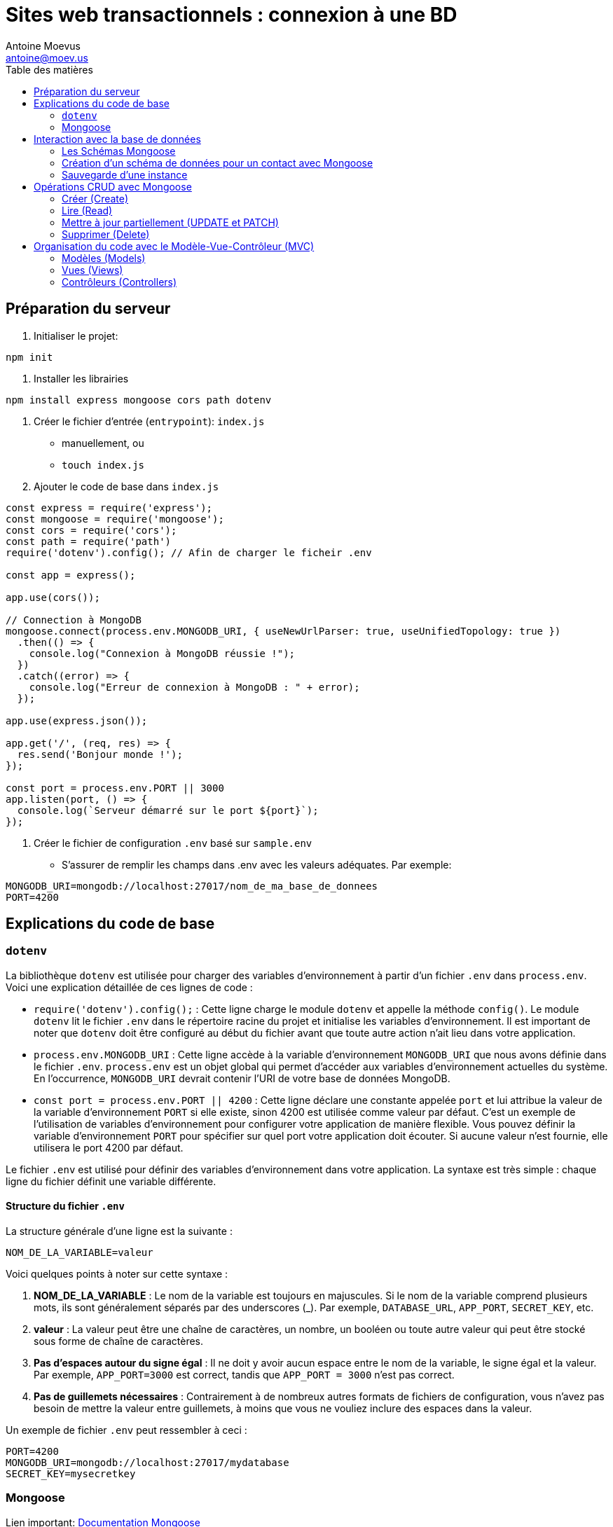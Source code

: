 = Sites web transactionnels : connexion à une BD
Antoine Moevus <antoine@moev.us>;
:toc:
:toc-title: Table des matières
:source-highlighter: rouge
:rouge-style: github


<<<

== Préparation du serveur

. Initialiser le projet:

[source, bash]
----
npm init
----

. Installer les librairies

[source, bash]
----
npm install express mongoose cors path dotenv
----

. Créer le fichier d'entrée (``entrypoint``): `index.js`
** manuellement, ou
** ``touch index.js``


. Ajouter le code de base dans `index.js`

[source, js]
----
const express = require('express');
const mongoose = require('mongoose');
const cors = require('cors');
const path = require('path')
require('dotenv').config(); // Afin de charger le ficheir .env

const app = express();

app.use(cors());

// Connection à MongoDB
mongoose.connect(process.env.MONGODB_URI, { useNewUrlParser: true, useUnifiedTopology: true })
  .then(() => {
    console.log("Connexion à MongoDB réussie !");
  })
  .catch((error) => {
    console.log("Erreur de connexion à MongoDB : " + error);
  });

app.use(express.json());

app.get('/', (req, res) => {
  res.send('Bonjour monde !');
});

const port = process.env.PORT || 3000
app.listen(port, () => {
  console.log(`Serveur démarré sur le port ${port}`);
});
----

. Créer le fichier de configuration ``.env`` basé sur `sample.env`
** S'assurer de remplir les champs dans .env avec les valeurs adéquates. Par exemple: 

[source, makefile]
----
MONGODB_URI=mongodb://localhost:27017/nom_de_ma_base_de_donnees
PORT=4200
----

== Explications du code de base

=== ``dotenv``
La bibliothèque `dotenv` est utilisée pour charger des variables d'environnement à partir d'un fichier `.env` dans `process.env`. Voici une explication détaillée de ces lignes de code :

- `require('dotenv').config();` : Cette ligne charge le module `dotenv` et appelle la méthode `config()`. Le module `dotenv` lit le fichier `.env` dans le répertoire racine du projet et initialise les variables d'environnement. Il est important de noter que `dotenv` doit être configuré au début du fichier avant que toute autre action n'ait lieu dans votre application.

- `process.env.MONGODB_URI` : Cette ligne accède à la variable d'environnement `MONGODB_URI` que nous avons définie dans le fichier `.env`. `process.env` est un objet global qui permet d'accéder aux variables d'environnement actuelles du système. En l'occurrence, `MONGODB_URI` devrait contenir l'URI de votre base de données MongoDB.

- `const port = process.env.PORT || 4200` : Cette ligne déclare une constante appelée `port` et lui attribue la valeur de la variable d'environnement `PORT` si elle existe, sinon 4200 est utilisée comme valeur par défaut. C'est un exemple de l'utilisation de variables d'environnement pour configurer votre application de manière flexible. Vous pouvez définir la variable d'environnement `PORT` pour spécifier sur quel port votre application doit écouter. Si aucune valeur n'est fournie, elle utilisera le port 4200 par défaut.

Le fichier `.env` est utilisé pour définir des variables d'environnement dans votre application. La syntaxe est très simple : chaque ligne du fichier définit une variable différente.

==== Structure du fichier `.env`
La structure générale d'une ligne est la suivante :
[source, makefile]
----
NOM_DE_LA_VARIABLE=valeur
----

Voici quelques points à noter sur cette syntaxe :

1. **NOM_DE_LA_VARIABLE** : Le nom de la variable est toujours en majuscules. Si le nom de la variable comprend plusieurs mots, ils sont généralement séparés par des underscores (_). Par exemple, `DATABASE_URL`, `APP_PORT`, `SECRET_KEY`, etc.

2. **valeur** : La valeur peut être une chaîne de caractères, un nombre, un booléen ou toute autre valeur qui peut être stocké sous forme de chaîne de caractères.

3. **Pas d'espaces autour du signe égal** : Il ne doit y avoir aucun espace entre le nom de la variable, le signe égal et la valeur. Par exemple, `APP_PORT=3000` est correct, tandis que `APP_PORT = 3000` n'est pas correct.

4. **Pas de guillemets nécessaires** : Contrairement à de nombreux autres formats de fichiers de configuration, vous n'avez pas besoin de mettre la valeur entre guillemets, à moins que vous ne vouliez inclure des espaces dans la valeur.

Un exemple de fichier `.env` peut ressembler à ceci :

[source, makefile]
----
PORT=4200
MONGODB_URI=mongodb://localhost:27017/mydatabase
SECRET_KEY=mysecretkey
----

=== Mongoose
Lien important: link:https://mongoosejs.com/docs/[Documentation Mongoose]

==== Définition
Mongoose est une bibliothèque de modélisation de données d'objet (ODM) pour MongoDB et Node.js. Elle gère les relations entre les données, fournit la validation des schémas et est utilisée pour traduire entre les objets en code et la représentation de ces objets dans MongoDB.

==== Connexion à une DB
La méthode `connect()` est une fonction de Mongoose utilisée pour établir une connexion à une base de données MongoDB. 

[source,javascript]
----
mongoose.connect('mongodb://localhost/test', options);
----

- Le premier argument est l'URI de la base de données MongoDB à laquelle vous souhaitez vous connecter. Dans notre cas, nous utilisons `process.env.MONGODB_URI`, qui est une variable d'environnement définie dans le fichier `.env`. Cette pratique est courante, car elle évite de coder en dur l'URI de la base de données dans le code, ce qui pourrait être un risque pour la sécurité.
- Le deuxième argument est un objet d'options. Dans notre cas, nous utilisons deux options : `useNewUrlParser` et `useUnifiedTopology`. L'option `useNewUrlParser` demande à Mongoose d'utiliser le nouveau parseur d'URL de Node.js. L'option `useUnifiedTopology` demande à Mongoose d'utiliser le nouveau moteur de gestion de la topologie du serveur MongoDB. Ces deux options sont généralement nécessaires pour éviter les avertissements obsolètes dans la console.

==== Les URI MongoDB 

L'URI (Uniform Resource Identifier) est une chaîne de caractères compacte qui identifie une ressource nécessaire à votre application. Pour MongoDB, elle est utilisée pour identifier où se trouve votre base de données.

Voici quelques exemples :

- URI pour une instance locale de MongoDB : `mongodb://localhost:27017/maBaseDeDonnees`. Ici, `localhost` est l'hôte, `27017` est le port (par défaut pour MongoDB), et `maBaseDeDonnees` est le nom de votre base de données.

- URI pour une base de données hébergée sur MongoDB Atlas : `mongodb+srv://username:password@clustername.mongodb.net/database`. Dans ce cas, `username` et `password` sont vos identifiants pour MongoDB Atlas, `clustername` est le nom de votre cluster sur Atlas, et `database` est le nom de votre base de données. Remarquez le protocole `mongodb+srv` utilisé pour les connexions à Atlas.

Dans les deux cas, l'URI est généralement stocké dans une variable d'environnement pour des raisons de sécurité. Cela permet de ne pas exposer les détails sensibles de votre base de données (comme vos identifiants de connexion) dans votre code.

==== Options de la méthode connect() 

Lors de l'établissement d'une connexion à MongoDB à l'aide de Mongoose, la méthode `connect()` peut accepter un objet d'options en deuxième argument. Cet objet peut contenir plusieurs propriétés qui permettent de personnaliser le comportement de la connexion. Voici quelques options couramment utilisées :

- `useNewUrlParser` : Si défini à `true`, Mongoose utilisera le nouveau parseur d'URL de MongoDB au lieu de l'ancien. Cela élimine certains avertissements dépréciés et assure une compatibilité avec les futurs changements dans MongoDB.

- `useUnifiedTopology` : Si défini à `true`, Mongoose utilisera le nouveau moteur de gestion de la topologie de MongoDB au lieu de l'ancien. Comme pour `useNewUrlParser`, cela élimine certains avertissements dépréciés et assure une compatibilité avec les futurs changements dans MongoDB.

- `useFindAndModify` : Par défaut, cette option est définie à `true`, et Mongoose utilise les méthodes `findAndModify()` de MongoDB pour les opérations `findOneAndUpdate()` et `findOneAndRemove()`. Si vous définissez cette option à `false`, Mongoose utilisera les méthodes `findOneAndUpdate()` et `findOneAndDelete()` de MongoDB à la place, qui sont plus modernes.

- `useCreateIndex` : Si défini à `true`, Mongoose utilisera `createIndex()` au lieu de `ensureIndex()` pour créer des index, car la méthode `ensureIndex()` est dépréciée.

Voici comment vous pouvez passer ces options lors de l'établissement de la connexion :

[source,javascript]
----
mongoose.connect(process.env.MONGODB_URI, {
  useNewUrlParser: true,
  useUnifiedTopology: true,
  useFindAndModify: false,
  useCreateIndex: true
})
.then(() => {
  console.log("Connexion à MongoDB réussie !");
})
.catch((error) => {
  console.log("Erreur de connexion à MongoDB : " + error);
});
----

== Interaction avec la base de données

=== Les Schémas Mongoose
Lien: link:https://mongoosejs.com/docs/schematypes.html[Les types de schéma]

Un schéma Mongoose est une structure qui définit la forme des documents dans une collection MongoDB. Il vous permet de définir les champs stockés dans chaque document avec leur type de données et d'autres propriétés.

Voici quelques-uns des types de données les plus couramment utilisés dans Mongoose :

- String: Pour les données textuelles.
- Number: Pour les données numériques, entières ou à virgule flottante.
- Date: Pour les dates.
- Buffer: Pour les données binaires.
- Boolean: Pour les valeurs booléennes, vrai ou faux.
- ObjectID: Pour les valeurs qui sont des ID de documents.
- Array: Pour les listes de valeurs.

Voici un exemple de schéma pour une collection d'utilisateurs :

[source,javascript]
----
const mongoose = require('mongoose');

const utilisateurSchema = mongoose.Schema({
  nom: { type: String, required: true },
  email: { type: String, required: true },
  motDePasse: { type: String, required: true }
});

module.exports = mongoose.model('Utilisateur', utilisateurSchema);
----

Dans cet exemple, `nom`, `email` et `motDePasse` sont tous des champs de type String et sont marqués comme obligatoires (`required: true`).

=== Création d'un schéma de données pour un contact avec Mongoose

link:https://mongoosejs.com/docs/guide.html[Documentation sur les schémas] 

Un schéma en Mongoose définit la structure des documents qui seront sauvegardés dans une collection MongoDB. Il spécifie les champs que ces documents devront avoir ainsi que leur type. 

Pour créer un schéma de contact, suivez les étapes suivantes :

[source,javascript]
----
// 1. Importer mongoose
const mongoose = require('mongoose');

// 2. Créer le schéma de contact
const ContactSchema = new mongoose.Schema({
  nom: { type: String, required: true },
  prenom: { type: String, required: true },
  telephone: { type: String },
  langue: { type: String, required: true },
  email: { type: String, required: true }
});

// 3. Créer le modèle de contact
const Contact = mongoose.model('Contact', ContactSchema);
----

=== Sauvegarde d'une instance 

Une fois le modèle de contact créé, vous pouvez créer une nouvelle instance de contact et la sauvegarder dans la base de données comme suit :

[source,javascript]
----
// 1. Créer une nouvelle instance de contact
const unContact = new Contact({
  nom: 'Dupont',
  prenom: 'Jean',
  telephone: '0123456789',
  langue: 'fr',
  email: 'jean.dupont@example.com'
});

// 2. Sauvegarder l'instance de contact dans la base de données
unContact.save()
  .then(() => {
    console.log('Contact sauvegardé avec succès !');
  })
  .catch((error) => {
    console.error('Erreur lors de la sauvegarde du contact :', error);
  });
----

Dans ce code, nous créons une nouvelle instance de l'objet `Contact` à l'aide du mot-clé `new`. Le mot-clé `new` est utilisé en JavaScript pour créer une instance d'un objet utilisateur (défini par une classe ou une fonction constructeur).

Nous passons un objet littéral à `Contact` avec les informations nécessaires pour notre nouveau contact. Chaque propriété de cet objet correspond à un champ de notre schéma `Contact` que nous avons défini précédemment.

Ensuite, nous appelons la méthode `save()` sur notre instance `unContact`. Cette méthode est fournie par Mongoose et elle sauvegarde l'instance dans la base de données à laquelle nous nous sommes connecté.

`save()` renvoie une promesse, qui se résout une fois que l'instance a été sauvegardée dans la base de données. Nous utilisons donc `.then()` pour définir ce qui doit se passer une fois que la promesse est résolue (c'est-à-dire que le contact a été sauvegardé), et `.catch()` pour définir ce qui doit se passer si une erreur se produit lors de la sauvegarde du contact.


== Opérations CRUD avec Mongoose

Mongoose fournit de nombreuses méthodes pour effectuer des opérations CRUD (Créer, Lire, Mettre à jour et Supprimer) sur des modèles, tel que ``Contact``. Voici quelques-unes de ces méthodes:

=== Créer (Create)

Comme nous l'avons vu précédemment, vous pouvez créer de nouvelles instances d'un modèle et les sauvegarder dans la base de données à l'aide de la méthode `save()`.

[source,javascript]
----
const contact = new Contact({/*...*/});
contact.save();
----

=== Lire (Read)

Vous pouvez lire des données de la base de données en utilisant des méthodes comme `find()`, `findOne()`, et `findById()`.

[source,javascript]
----
// Trouver tous les contacts
Contact.find().then(contacts => console.log(contacts));

// Trouver un contact spécifique
Contact.findOne({ nom: 'Dupont' }).then(contact => console.log(contact));

// Trouver un contact par son ID
Contact.findById('someId').then(contact => console.log(contact));
----

=== Mettre à jour partiellement (UPDATE et PATCH)

Vous pouvez mettre à jour des données dans la base de données en utilisant des méthodes comme `updateOne()`, `updateMany()`, `findByIdAndUpdate()`, ou ``findOneAndReplace()``.

[source,javascript]
----
// Mettre à jour un contact spécifique
Contact.updateOne({ nom: 'Dupont' }, { email: 'new.email@example.com' });

// Mettre à jour plusieurs contacts
Contact.updateMany({ langue: 'Français' }, { langue: 'Anglais' });

// Mettre à jour un contact par son ID
Contact.findByIdAndUpdate('someId', { email: 'new.email@example.com' });

// Remplacer un contact
Contact.findOneAndReplace({ nom: 'Dupont' }, { nom: 'Dupont', email: 'new.email@example.com', telephone: '1234567890' });
----

=== Supprimer (Delete)

Vous pouvez supprimer des données de la base de données en utilisant des méthodes comme `deleteOne()`, `deleteMany()`, et `findByIdAndDelete()`.

[source,javascript]
----
// Supprimer un contact spécifique
Contact.deleteOne({ nom: 'Dupont' });

// Supprimer plusieurs contacts
Contact.deleteMany({ langue: 'Anglais' });

// Supprimer un contact par son ID
Contact.findByIdAndDelete('someId');
----


== Organisation du code avec le Modèle-Vue-Contrôleur (MVC)

Le MVC est une architecture logicielle qui sépare une application en trois parties principales : les modèles, les vues, et les contrôleurs. Cela aide à organiser le code en le séparant en plusieurs composants qui ont des responsabilités spécifiques. 

* Le Modèle représente la structure des données et les règles d'affaires. Il est responsable de la récupération, de l'insertion, de la mise à jour et de la suppression des données dans la base de données.
* La Vue est responsable de ce que l'utilisateur voit. Elle présente les données au client sous une forme lisible.
* Le Contrôleur agit comme un intermédiaire entre le Modèle et la Vue. Il traite les requêtes du client, interagit avec le Modèle pour obtenir les données, et met à jour la Vue en conséquence.

Pour un projet Mongoose et Express.js, le MVC peut être structuré comme suit :

=== Modèles (Models)

Avec Mongoose, vous définissez des Modèles qui correspondent à des collections de documents dans MongoDB. Par exemple :

.Fichier `models/Contact.js`
[source,javascript]
----
const mongoose = require('mongoose');

const ContactSchema = new mongoose.Schema({
  nom: { type: String, required: true },
  prenom: { type: String, required: true },
  telephone: { type: String },
  langue: { type: String, required: true },
  email: { type: String, required: true }
});

const Contact = mongoose.model('Contact', ContactSchema);

module.exports = User;
----

=== Vues (Views)

Dans une application Express.js accompagnée de `Vue.js`, les vues sont gérées par ``Vue.js``. ``Vue.js`` est un framework JavaScript progressif pour la construction d'interfaces utilisateur. Au lieu de renvoyer des réponses JSON, comme on pourrait le faire dans une API REST, l'application renvoie généralement des fichiers HTML rendus avec ``Vue.js``. 

Cela signifie que votre serveur Express.js se concentre sur le routage et la logique de l'application, tandis que ``Vue.js`` gère l'interface utilisateur et l'interaction utilisateur dans le navigateur. Dans ce scénario, Express.js sert principalement d'API pour votre application ``Vue.js``.

``Vue.js`` utilise un système de composants pour créer des vues. Chaque vue dans votre application est généralement composée de plusieurs composants ``Vue.js``. Ces composants sont des instances de Vue avec des options prédéfinies, qui peuvent encapsuler des éléments d'interface utilisateur réutilisables.

Chaque vue ou page de votre application serait un composant ``Vue.js`` qui pourrait contenir d'autres composants. Par exemple, vous pourriez avoir un composant `ContactList` pour afficher une liste d'utilisateurs et un composant `UserItem` pour afficher les détails d'un utilisateur individuel.

Voici un exemple :

.Fichier `ContactList.vue`
[source, html]
----
<template>
  <div>
    <div v-for="contact in contacts" :key="contact.id">
      <h2>{{ contact.nom }} {{ contact.prenom }}</h2>
      <p>{{ contact.telephone }}</p>
      <p>{{ contact.langue }}</p>
      <p>Email: {{ contact.email }}</p>
    </div>
  </div>
</template>

<script>
export default {
  name: 'ContactList',
  data() {
    return {
      contacts: [],
    };
  },
  async created() {
    try {
      const response = await fetch('http://localhost:3000/api/contacts');
      const data = await response.json();
      this.contacts = data;
    } catch (error) {
      console.error(error);
    }
  },
};
</script>
----

=== Contrôleurs (Controllers)

Les contrôleurs sont des fonctions intermédiaires qui reçoivent les requêtes HTTP, interagissent avec le modèle pour obtenir ou modifier les données, et envoient la réponse au client. Par exemple, un contrôleur pour gérer les opérations CRUD sur les utilisateurs peut ressembler à ceci :

.Fichier `controllers/contact.js`
[source,javascript]
----
const Contact = require('./models/Contact');

exports.getContacts = (req, res) => {
  Contact.find()
    .then(users => res.json(users))
    .catch(err => res.status(500).send(err));
};

exports.createContact = (req, res) => {
  const unContact = new Contact(req.body);
  unContact.save()
    .then(contact => res.status(201).json(contact))
    .catch(err => res.status(500).send(err));
};

//... autres méthodes pour update, delete, etc.
----

Ensuite, vous pouvez utiliser ces contrôleurs dans vos routes :

.Fichier `routers/routerContact.js`
[source,javascript]
----
const express = require('express');
const contactController = require('./controllers/contact');
const router = express.Router();

router.get('/users', contactController.getContacts);
router.post('/users', contactController.createContact);

//... autres routes pour update, delete, etc.

module.exports = router;
----

